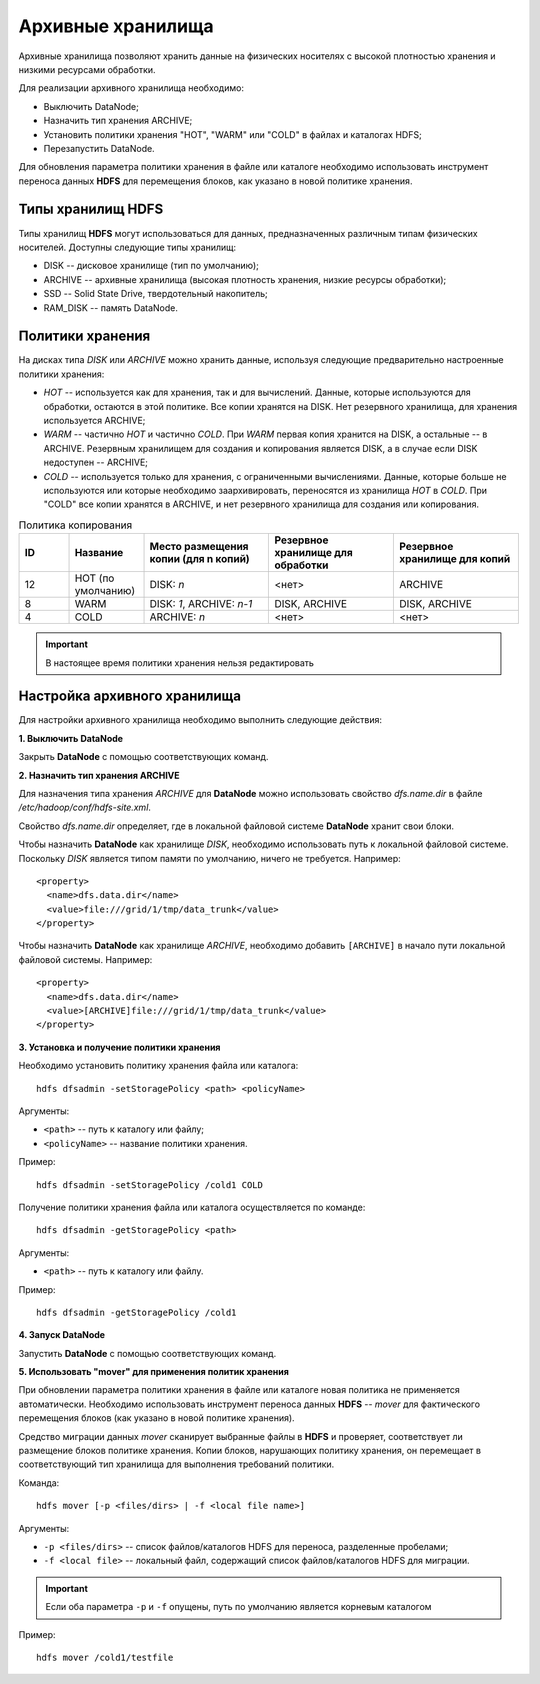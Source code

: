 Архивные хранилища
====================

Архивные хранилища позволяют хранить данные на физических носителях с высокой плотностью хранения и низкими ресурсами обработки.

Для реализации архивного хранилища необходимо:

+	Выключить DataNode;
+	Назначить тип хранения ARCHIVE;
+	Установить политики хранения "HOT", "WARM" или "COLD" в файлах и каталогах HDFS;
+	Перезапустить DataNode.

Для обновления параметра политики хранения в файле или каталоге необходимо использовать инструмент переноса данных **HDFS** для перемещения блоков, как указано в новой политике хранения.


Типы хранилищ HDFS
-------------------

Типы хранилищ **HDFS** могут использоваться для данных, предназначенных различным типам физических носителей. Доступны следующие типы хранилищ:

+	DISK -- дисковое хранилище (тип по умолчанию);
+	ARCHIVE -- архивные хранилища (высокая плотность хранения, низкие ресурсы обработки);
+	SSD -- Solid State Drive, твердотельный накопитель;
+	RAM_DISK -- память DataNode.


Политики хранения
-------------------

На дисках типа *DISK* или *ARCHIVE* можно хранить данные, используя следующие предварительно настроенные политики хранения:

+	*HOT* -- используется как для хранения, так и для вычислений. Данные, которые используются для обработки, остаются в этой политике. Все копии хранятся на DISK. Нет резервного хранилища, для хранения используется ARCHIVE;

+	*WARM* -- частично *HOT* и частично *COLD*. При *WARM* первая копия хранится на DISK, а остальные -- в ARCHIVE. Резервным хранилищем для создания и копирования является DISK, а в случае если DISK недоступен -- ARCHIVE;

+	*COLD* -- используется только для хранения, с ограниченными вычислениями. Данные, которые больше не используются или которые необходимо заархивировать, переносятся из хранилища *HOT* в *COLD*. При "COLD" все копии хранятся в ARCHIVE, и нет резервного хранилища для создания или копирования.


.. csv-table:: Политика копирования
   :header: "ID", "Название", "Место размещения копии (для n копий)", "Резервное хранилище для обработки", "Резервное хранилище для копий"
   :widths: 10, 15, 25, 25, 25

   "12", "HOT (по умолчанию)", "DISK: *n*", "<нет>", "ARCHIVE"
   "8", "WARM", "DISK: *1*, ARCHIVE: *n-1*", "DISK, ARCHIVE", "DISK, ARCHIVE"
   "4", "COLD", "ARCHIVE: *n*", "<нет>", "<нет>"

.. important:: В настоящее время политики хранения нельзя редактировать



Настройка архивного хранилища
------------------------------

Для настройки архивного хранилища необходимо выполнить следующие действия:

**1. Выключить DataNode**

Закрыть **DataNode** с помощью соответствующих команд.

**2.	Назначить тип хранения ARCHIVE**

Для назначения типа хранения *ARCHIVE* для **DataNode** можно использовать свойство *dfs.name.dir* в файле */etc/hadoop/conf/hdfs-site.xml*.

Свойство *dfs.name.dir* определяет, где в локальной файловой системе **DataNode** хранит свои блоки.

Чтобы назначить **DataNode** как хранилище *DISK*, необходимо использовать путь к локальной файловой системе. Поскольку *DISK* является типом памяти по умолчанию, ничего не требуется. Например:

::

 <property>
   <name>dfs.data.dir</name> 
   <value>file:///grid/1/tmp/data_trunk</value>
 </property>

Чтобы назначить **DataNode** как хранилище *ARCHIVE*, необходимо добавить ``[ARCHIVE]`` в начало пути локальной файловой системы. Например:

::

 <property> 
   <name>dfs.data.dir</name>
   <value>[ARCHIVE]file:///grid/1/tmp/data_trunk</value> 
 </property>

**3. Установка и получение политики хранения**

Необходимо установить политику хранения файла или каталога:

::

 hdfs dfsadmin -setStoragePolicy <path> <policyName>

Аргументы:

+	``<path>`` -- путь к каталогу или файлу;
+	``<policyName>`` -- название политики хранения.

Пример:

::

 hdfs dfsadmin -setStoragePolicy /cold1 COLD

Получение политики хранения файла или каталога осуществляется по команде:

::

 hdfs dfsadmin -getStoragePolicy <path>

Аргументы:

+	``<path>`` -- путь к каталогу или файлу.

Пример:

::

 hdfs dfsadmin -getStoragePolicy /cold1

**4.	Запуск DataNode**

Запустить **DataNode** с помощью соответствующих команд.

**5.	Использовать "mover" для применения политик хранения**

При обновлении параметра политики хранения в файле или каталоге новая политика не применяется автоматически. Необходимо использовать инструмент переноса данных **HDFS** -- *mover* для фактического перемещения блоков (как указано в новой политике хранения).

Средство миграции данных *mover* сканирует выбранные файлы в **HDFS** и проверяет, соответствует ли размещение блоков политике хранения. Копии блоков, нарушающих политику хранения, он перемещает в соответствующий тип хранилища для выполнения требований политики. 

Команда:

::
 
 hdfs mover [-p <files/dirs> | -f <local file name>]

Аргументы:

+	``-p <files/dirs>`` -- список файлов/каталогов HDFS для переноса, разделенные пробелами;
+	``-f <local file>`` -- локальный файл, содержащий список файлов/каталогов HDFS для миграции. 

.. important:: Если оба параметра ``-p`` и ``-f`` опущены, путь по умолчанию является корневым каталогом

Пример:

::
 
 hdfs mover /cold1/testfile




